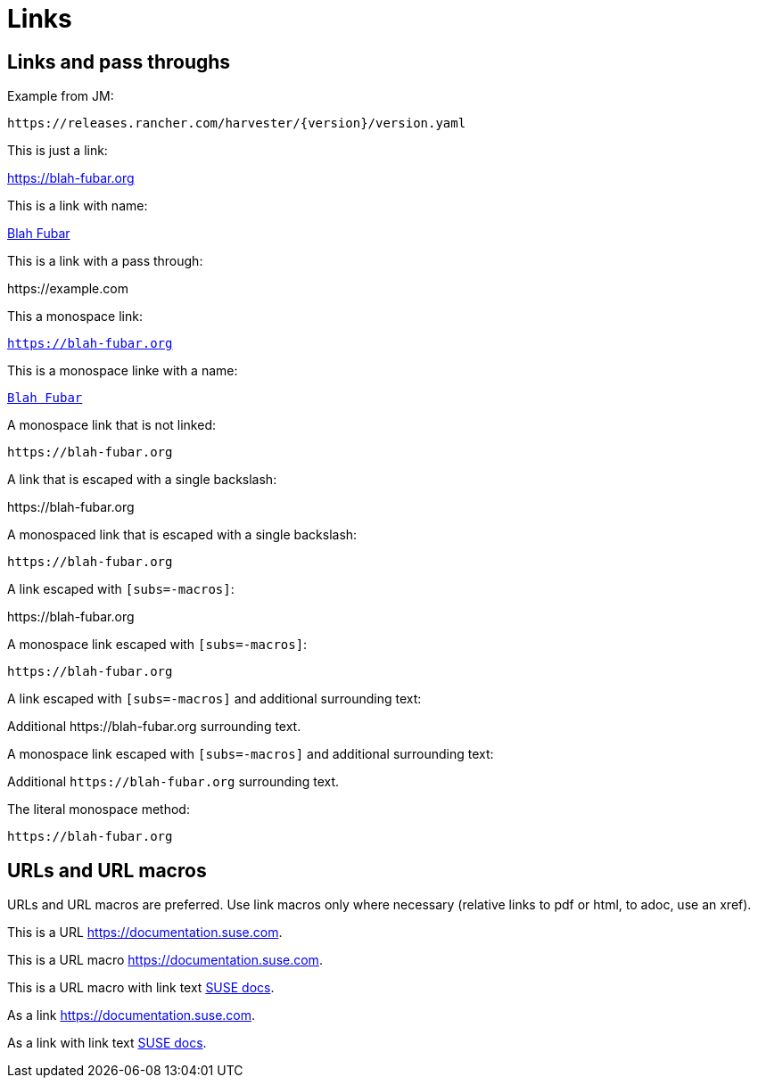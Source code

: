 = Links

== Links and pass throughs

Example from JM:

`pass:[https://releases.rancher.com/harvester/{version}/version.yaml]`

This is just a link:

https://blah-fubar.org

This is a link with name:

https://blah-fubar.org[Blah Fubar]

This is a link with a pass through:

pass:[https://example.com]

This a monospace link:

`https://blah-fubar.org`

This is a monospace linke with a name:

https://blah-fubar.org[`Blah Fubar`]

A monospace link that is not linked:

`pass:[https://blah-fubar.org]`

A link that is escaped with a single backslash:

\https://blah-fubar.org

A monospaced link that is escaped with a single backslash:

`\https://blah-fubar.org`

A link escaped with `[subs=-macros]`:

[subs=-macros]
https://blah-fubar.org

A monospace link escaped with `[subs=-macros]`:

[subs=-macros]
`https://blah-fubar.org`

A link escaped with `[subs=-macros]` and additional surrounding text:

[subs=-macros]
Additional https://blah-fubar.org surrounding text.

A monospace link escaped with `[subs=-macros]` and additional surrounding text:

[subs=-macros]
Additional `https://blah-fubar.org` surrounding text.

The literal monospace method:

`+https://blah-fubar.org+`

== URLs and URL macros

URLs and URL macros are preferred. Use link macros only where necessary
(relative links to pdf or html, to adoc, use an xref).

This is a URL https://documentation.suse.com.

This is a URL macro https://documentation.suse.com[].

This is a URL macro with link text https://documentation.suse.com[SUSE docs].

As a link link:https://documentation.suse.com[].

As a link with link text link:https://documentation.suse.com[SUSE docs].

